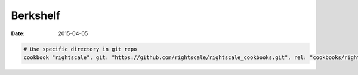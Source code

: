 Berkshelf
=========
:date: 2015-04-05

.. code-block:: ruby

 # Use specific directory in git repo
 cookbook "rightscale", git: "https://github.com/rightscale/rightscale_cookbooks.git", rel: "cookbooks/rightscale"
